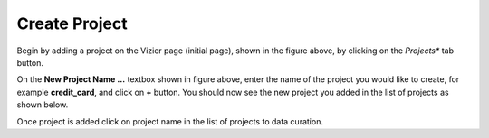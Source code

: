 Create Project
-------------

.. image:: figures/empty_project.png
   :width: 800px
   :align: center
   :height: 400px
   :alt: alternate text

Begin by adding a project on the Vizier page (initial page), shown in the figure above, by clicking on the *Projects** tab button.

.. image:: figures/add_ccard_project.png
   :width: 800px
   :align: center
   :height: 400px
   :alt: alternate text

On the **New Project Name ...** textbox shown in figure above, enter the name of the project you would like to create, for example **credit_card**, and click on **+** button. You should now see the new project you added in the list of projects as shown below.

.. image:: figures/new_project.png
   :width: 800px
   :align: center
   :height: 400px
   :alt: alternate text

Once project is added click on project name in the list of projects to data curation.
